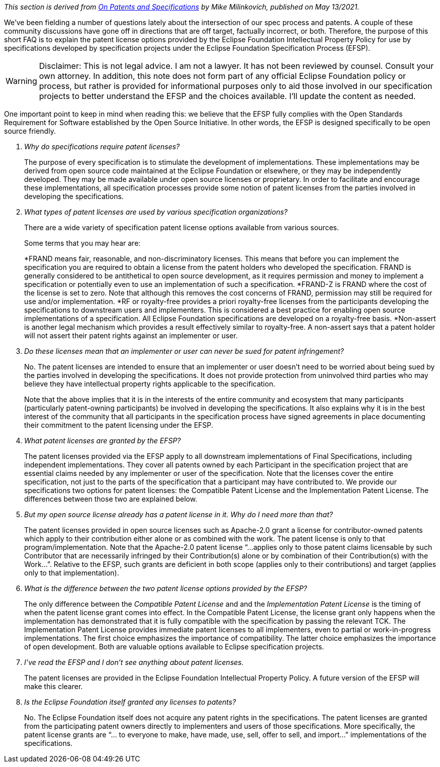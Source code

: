 ////
 * Copyright (C) Eclipse Foundation, Inc. and others. 
 * 
 * This program and the accompanying materials are made available under the
 * terms of the Eclipse Public License v. 2.0 which is available at
 * http://www.eclipse.org/legal/epl-2.0.
 * 
 * SPDX-License-Identifier: EPL-2.0
////

_This section is derived from https://eclipse-foundation.blog/2021/05/13/on-patents-and-specifications/[On Patents and Specifications] by Mike Milinkovich, published on May 13/2021._

We’ve been fielding a number of questions lately about the intersection of our spec process and patents. A couple of these community discussions have gone off in directions that are off target, factually incorrect, or both. Therefore, the purpose of this short FAQ is to explain the patent license options provided by the Eclipse Foundation Intellectual Property Policy for use by specifications developed by specification projects under the Eclipse Foundation Specification Process (EFSP). 

[WARNING]
====
Disclaimer: This is not legal advice. I am not a lawyer. It has not been reviewed by counsel. Consult your own attorney. In addition, this note does not form part of any official Eclipse Foundation policy or process, but rather is provided for informational purposes only to aid those involved in our specification projects to better understand the EFSP and the choices available. I’ll update the content as needed.
====

One important point to keep in mind when reading this: we believe that the EFSP fully complies with the Open Standards Requirement for Software established by the Open Source Initiative. In other words, the EFSP is designed specifically to be open source friendly.  

[qanda]

Why do specifications require patent licenses? ::

The purpose of every specification is to stimulate the development of implementations. These implementations may be derived from open source code maintained at the Eclipse Foundation or elsewhere, or they may be independently developed. They may be made available under open source licenses or proprietary. In order to facilitate and encourage these implementations, all specification processes provide some notion of patent licenses from the parties involved in developing the specifications.

What types of patent licenses are used by various specification organizations? ::

There are a wide variety of specification patent license options available from various sources. 
+
Some terms that you may hear are:
+
*FRAND means fair, reasonable, and non-discriminatory licenses. This means that before you can implement the specification you are required to obtain a license from the patent holders who developed the specification. FRAND is generally considered to be antithetical to open source development, as it requires permission and money to implement a specification or potentially even to use an implementation of such a specification.
*FRAND-Z is FRAND where the cost of the license is set to zero. Note that although this removes the cost concerns of FRAND, permission may still be required for use and/or implementation. 
*RF or royalty-free provides a priori royalty-free licenses from the participants developing the specifications to downstream users and implementers. This is considered a best practice for enabling open source implementations of a specification. All Eclipse Foundation specifications are developed on a royalty-free basis. 
*Non-assert is another legal mechanism which provides a result effectively similar to royalty-free. A non-assert says that a patent holder will not assert their patent rights against an implementer or user. 

Do these licenses mean that an implementer or user can never be sued for patent infringement? ::

No. The patent licenses are intended to ensure that an implementer or user doesn’t need to be worried about being sued by the parties involved in developing the specifications. It does not provide protection from uninvolved third parties who may believe they have intellectual property rights applicable to the specification. 
+
Note that the above implies that it is in the interests of the entire community and ecosystem that many participants (particularly patent-owning participants) be involved in developing the specifications. It also explains why it is in the best interest of the community that all participants in the specification process have signed agreements in place documenting their commitment to the patent licensing under the EFSP. 

What patent licenses are granted by the EFSP? ::

The patent licenses provided via the EFSP apply to all downstream implementations of Final Specifications, including independent implementations. They cover all patents owned by each Participant in the specification project that are essential claims needed by any implementer or user of the specification. Note that the licenses cover the entire specification, not just to the parts of the specification that a participant may have contributed to. We provide our specifications two options for patent licenses: the Compatible Patent License and the Implementation Patent License. The differences between those two are explained below.

But my open source license already has a patent license in it. Why do I need more than that? ::

The patent licenses provided in open source licenses such as Apache-2.0 grant a license for contributor-owned patents which apply to their contribution either alone or as combined with the work. The patent license is only to that program/implementation. Note that the Apache-2.0 patent license  “…applies only to those patent claims licensable by such Contributor that are necessarily infringed by their Contribution(s) alone or by combination of their Contribution(s) with the Work…”. Relative to the EFSP, such grants are deficient in both scope (applies only to their contributions) and target (applies only to that implementation). 

What is the difference between the two patent license options provided by the EFSP? ::

The only difference between the _Compatible Patent License_ and and the _Implementation Patent License_ is the timing of when the patent license grant comes into effect. In the Compatible Patent License, the license grant only happens when the implementation has demonstrated that it is fully compatible with the specification by passing the relevant TCK. The Implementation Patent License provides immediate patent licenses to all implementers, even to partial or work-in-progress implementations. The first choice emphasizes the importance of compatibility. The latter choice emphasizes the importance of open development. Both are valuable options available to Eclipse specification projects. 

I’ve read the EFSP and I don’t see anything about patent licenses. ::

The patent licenses are provided in the Eclipse Foundation Intellectual Property Policy. A future version of the EFSP will make this clearer.

Is the Eclipse Foundation itself granted any licenses to patents? ::

No. The Eclipse Foundation itself does not acquire any patent rights in the specifications. The patent licenses are granted from the participating patent owners directly to implementers and users of those specifications. More specifically, the patent license grants are “... to everyone to make, have made, use, sell, offer to sell, and import...” implementations of the specifications.
